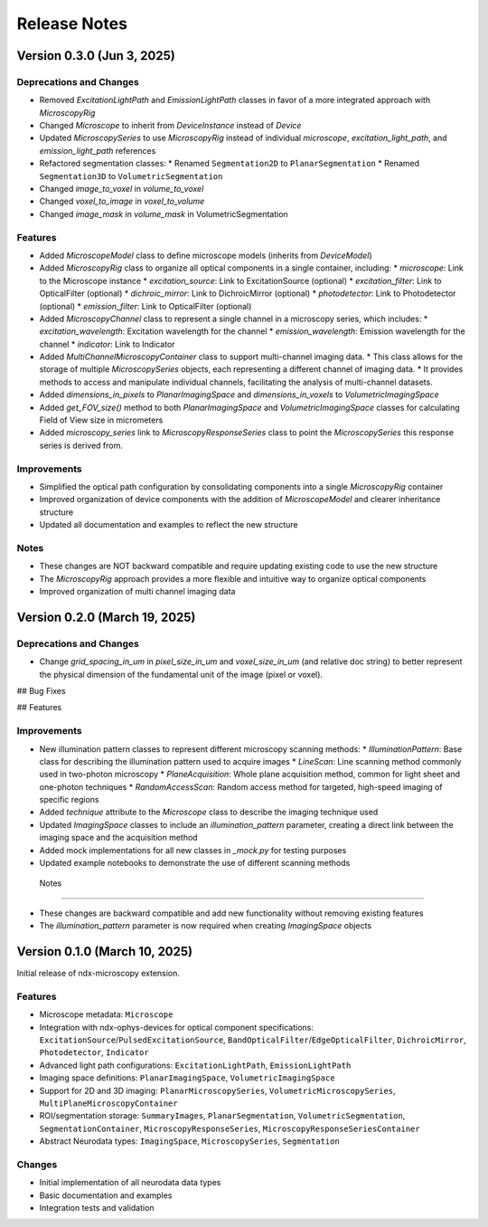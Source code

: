 .. _release_notes:

*************
Release Notes
*************
Version 0.3.0 (Jun 3, 2025)
==============================

Deprecations and Changes
-------------------------

* Removed `ExcitationLightPath` and `EmissionLightPath` classes in favor of a more integrated approach with `MicroscopyRig`
* Changed `Microscope` to inherit from `DeviceInstance` instead of `Device`
* Updated `MicroscopySeries` to use `MicroscopyRig` instead of individual `microscope`, `excitation_light_path`, and `emission_light_path` references
* Refactored segmentation classes:
  * Renamed ``Segmentation2D`` to ``PlanarSegmentation``
  * Renamed ``Segmentation3D`` to ``VolumetricSegmentation``
* Changed `image_to_voxel` in `volume_to_voxel`
* Changed `voxel_to_image` in `voxel_to_volume`
* Changed `image_mask` in `volume_mask` in VolumetricSegmentation

Features
--------

* Added `MicroscopeModel` class to define microscope models (inherits from `DeviceModel`)
* Added `MicroscopyRig` class to organize all optical components in a single container, including:
  * `microscope`: Link to the Microscope instance
  * `excitation_source`: Link to ExcitationSource (optional)
  * `excitation_filter`: Link to OpticalFilter (optional)
  * `dichroic_mirror`: Link to DichroicMirror (optional)
  * `photodetector`: Link to Photodetector (optional)
  * `emission_filter`: Link to OpticalFilter (optional)
* Added `MicroscopyChannel` class to represent a single channel in a microscopy series, which includes:
  * `excitation_wavelength`: Excitation wavelength for the channel
  * `emission_wavelength`: Emission wavelength for the channel 
  * `indicator`: Link to Indicator
* Added `MultiChannelMicroscopyContainer` class to support multi-channel imaging data.
  * This class allows for the storage of multiple `MicroscopySeries` objects, each representing a different channel of imaging data.
  * It provides methods to access and manipulate individual channels, facilitating the analysis of multi-channel datasets.
* Added `dimensions_in_pixels` to `PlanarImagingSpace` and `dimensions_in_voxels` to `VolumetricImagingSpace`
* Added `get_FOV_size()` method to both `PlanarImagingSpace` and `VolumetricImagingSpace` classes for calculating Field of View size in micrometers
* Added `microscopy_series` link to `MicroscopyResponseSeries` class to point the `MicroscopySeries` this response series is derived from.


Improvements
------------

* Simplified the optical path configuration by consolidating components into a single `MicroscopyRig` container
* Improved organization of device components with the addition of `MicroscopeModel` and clearer inheritance structure
* Updated all documentation and examples to reflect the new structure

Notes
------

* These changes are NOT backward compatible and require updating existing code to use the new structure
* The `MicroscopyRig` approach provides a more flexible and intuitive way to organize optical components
* Improved organization of multi channel imaging data

Version 0.2.0 (March 19, 2025)
==============================

Deprecations and Changes
-------------------------

* Change `grid_spacing_in_um` in `pixel_size_in_um` and `voxel_size_in_um` (and relative doc string) to better represent the physical dimension of the fundamental unit of the image (pixel or voxel).

## Bug Fixes

## Features

Improvements
------------

* New illumination pattern classes to represent different microscopy scanning methods:
  * `IlluminationPattern`: Base class for describing the illumination pattern used to acquire images
  * `LineScan`: Line scanning method commonly used in two-photon microscopy
  * `PlaneAcquisition`: Whole plane acquisition method, common for light sheet and one-photon techniques
  * `RandomAccessScan`: Random access method for targeted, high-speed imaging of specific regions
* Added `technique` attribute to the `Microscope` class to describe the imaging technique used
* Updated `ImagingSpace` classes to include an `illumination_pattern` parameter, creating a direct link between the imaging space and the acquisition method
* Added mock implementations for all new classes in `_mock.py` for testing purposes
* Updated example notebooks to demonstrate the use of different scanning methods

 Notes
------

* These changes are backward compatible and add new functionality without removing existing features
* The `illumination_pattern` parameter is now required when creating `ImagingSpace` objects

Version 0.1.0 (March 10, 2025)
============

Initial release of ndx-microscopy extension.

Features
--------

* Microscope metadata: ``Microscope``
* Integration with ndx-ophys-devices for optical component specifications: ``ExcitationSource``/``PulsedExcitationSource``, ``BandOpticalFilter``/``EdgeOpticalFilter``, ``DichroicMirror``, ``Photodetector``, ``Indicator``
* Advanced light path configurations: ``ExcitationLightPath``, ``EmissionLightPath`` 
* Imaging space definitions: ``PlanarImagingSpace``, ``VolumetricImagingSpace``
* Support for 2D and 3D imaging: ``PlanarMicroscopySeries``, ``VolumetricMicroscopySeries``, ``MultiPlaneMicroscopyContainer``
* ROI/segmentation storage: ``SummaryImages``, ``PlanarSegmentation``, ``VolumetricSegmentation``, ``SegmentationContainer``, ``MicroscopyResponseSeries``, ``MicroscopyResponseSeriesContainer``
* Abstract Neurodata types: ``ImagingSpace``, ``MicroscopySeries``, ``Segmentation``

Changes
-------

* Initial implementation of all neurodata data types
* Basic documentation and examples
* Integration tests and validation
